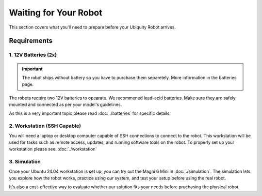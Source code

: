 Waiting for Your Robot
======================

This section covers what you'll need to prepare before your Ubiquity Robot arrives. 

Requirements
############

1. 12V Batteries (2x)
---------------------

.. important:: 
    The robot ships without battery so you have to purchase them separetely.
    More information in the batteries page.

The robots require two 12V batteries to opearate. We recommened lead-acid batteries.
Make sure they are safely mounted and connected as per your model's guidelines.

As this is a very important topic please read :doc:`./batteries` for specific details.

2. Workstation (SSH Capable)
----------------------------

You will need a laptop or desktop computer capable of SSH connections to connect to the robot.
This workstation will be used for tasks such as remote access, updates, and running software tools on the robot.
To properly set up your workstation please see: :doc:`./workstation`

3. Simulation
-------------

Once your Ubuntu 24.04 workstation is set up, you can try out the Magni 6 Mini in :doc:`./simulation`.
The simulation lets you explore how the robot works, practice using our system, and test your setup before using the real robot.

It's also a cost-effective way to evaluate whether our solution fits your needs before pruchasing the physical robot.




